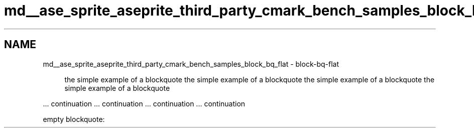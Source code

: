 .TH "md__ase_sprite_aseprite_third_party_cmark_bench_samples_block_bq_flat" 3 "Wed Feb 1 2023" "Version Version 0.0" "My Project" \" -*- nroff -*-
.ad l
.nh
.SH NAME
md__ase_sprite_aseprite_third_party_cmark_bench_samples_block_bq_flat \- block-bq-flat 
.PP

.PP
.RS 4
the simple example of a blockquote the simple example of a blockquote the simple example of a blockquote the simple example of a blockquote 
.RE
.PP
\&.\&.\&. continuation \&.\&.\&. continuation \&.\&.\&. continuation \&.\&.\&. continuation
.PP
empty blockquote:
.PP
.RS 4

.PP
.RE
.PP

